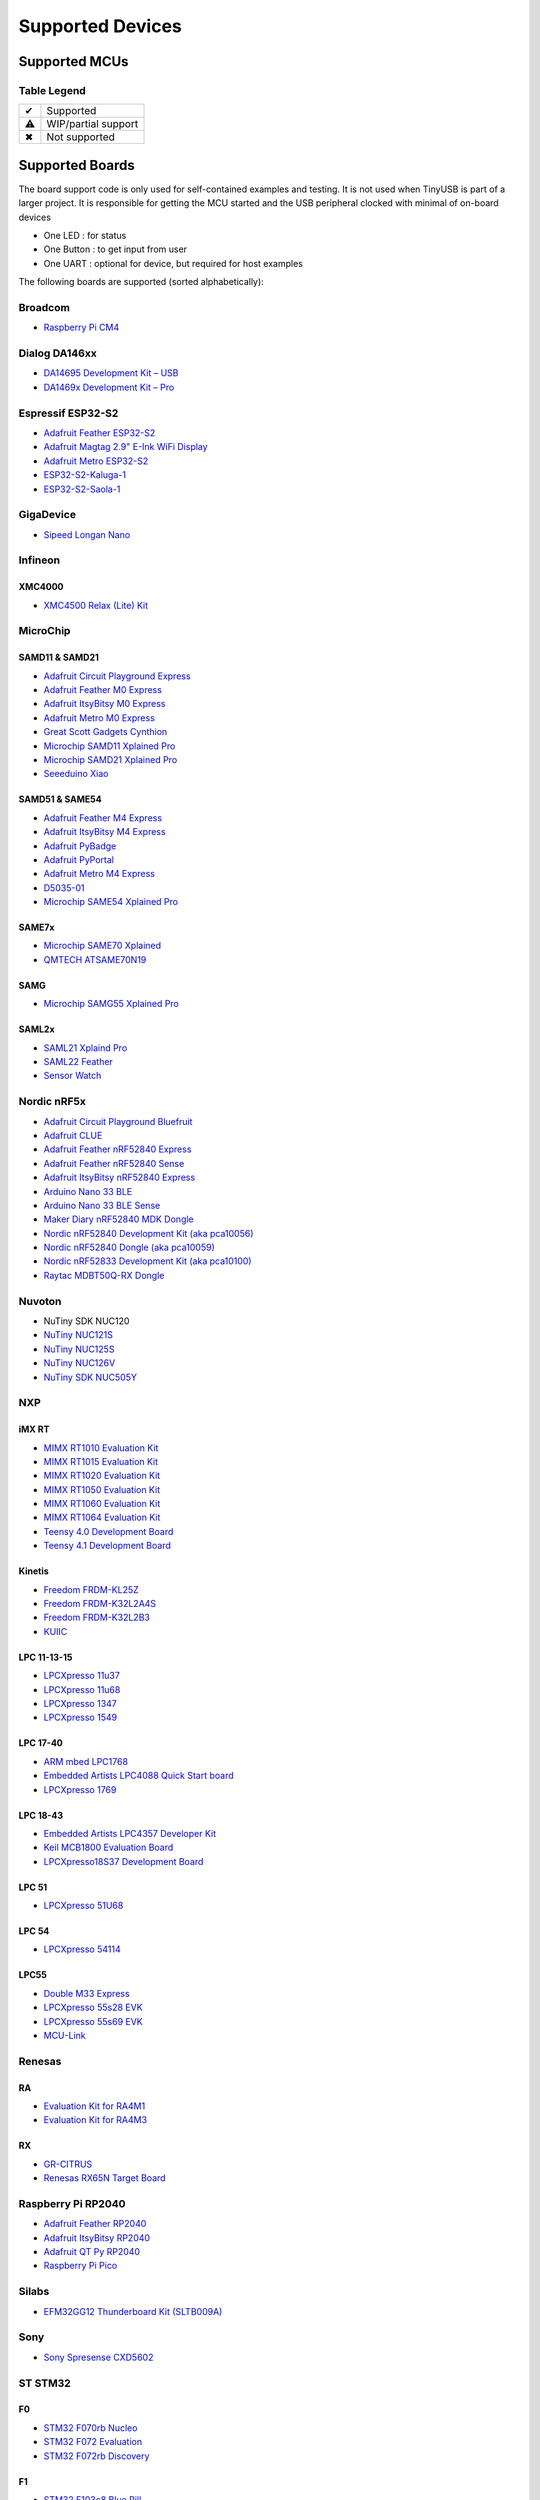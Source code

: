 *****************
Supported Devices
*****************

Supported MCUs
==============

+--------------+-----------------------+--------+------+-----------+-------------------+--------------+
| Manufacturer | Family                | Device | Host | Highspeed | Driver            | Note         |
+==============+=======================+========+======+===========+===================+==============+
| Allwinner    | F1C100s/F1C200s       | ✔      |      | ✔         | sunxi             | musb variant |
+--------------+-----------------------+--------+------+-----------+-------------------+--------------+
| Analog       | MAX3421E              |        | ✔    | ✖         | max3421           | via SPI      |
+--------------+-----------------------+--------+------+-----------+-------------------+--------------+
| Brigetek     | FT90x                 | ✔      |      | ✔         | ft9xx             |              |
+--------------+-----------------------+--------+------+-----------+-------------------+--------------+
| Broadcom     | BCM2711, BCM2837      | ✔      |      | ✔         | dwc2              |              |
+--------------+-----------------------+--------+------+-----------+-------------------+--------------+
| Dialog       | DA1469x               | ✔      | ✖    | ✖         | da146xx           |              |
+--------------+-----------------------+--------+------+-----------+-------------------+--------------+
| Espressif    | ESP32 S2, S3          | ✔      |      | ✖         | dwc2 or esp32sx   |              |
+--------------+-----------------------+--------+------+-----------+-------------------+--------------+
| GigaDevice   | GD32VF103             | ✔      |      | ✖         | dwc2              |              |
+--------------+-----------------------+--------+------+-----------+-------------------+--------------+
| Infineon     | XMC4500               | ✔      |      | ✖         | dwc2              |              |
+--------------+-----+-----------------+--------+------+-----------+-------------------+--------------+
| MicroChip    | SAM | D11, D21        | ✔      |      | ✖         | samd              |              |
|              |     +-----------------+--------+------+-----------+-------------------+--------------+
|              |     | D51, E5x        | ✔      |      | ✖         | samd              |              |
|              |     +-----------------+--------+------+-----------+-------------------+--------------+
|              |     | G55             | ✔      |      | ✖         | samg              |              |
|              |     +-----------------+--------+------+-----------+-------------------+--------------+
|              |     | L21, L22        | ✔      |      | ✖         | samd              |              |
|              |     +-----------------+--------+------+-----------+-------------------+--------------+
|              |     | E70,S70,V70,V71 | ✔      |      | ✔         | samx7x            |              |
|              +-----+-----------------+--------+------+-----------+-------------------+--------------+
|              | PIC | 24              | ✔      |      |           | pic               | ci_fs variant|
|              |     +-----------------+--------+------+-----------+-------------------+--------------+
|              |     | 32 mm, mk, mx   | ✔      |      |           | pic               | ci_fs variant|
|              |     +-----------------+--------+------+-----------+-------------------+--------------+
|              |     | dsPIC33         | ✔      |      |           | pic               | ci_fs variant|
|              |     +-----------------+--------+------+-----------+-------------------+--------------+
|              |     | 32mz            | ✔      |      |           | pic32mz           | musb variant |
+--------------+-----+-----------------+--------+------+-----------+-------------------+--------------+
| Mind Montion | mm32                  | ✔      |      | ✖         | mm32f327x_otg     | ci_fs variant|
+--------------+-----+-----------------+--------+------+-----------+-------------------+--------------+
| NordicSemi   | nRF52833, nRF52840    | ✔      | ✖    | ✖         | nrf5x             |              |
|              +-----------------------+--------+------+-----------+-------------------+--------------+
|              | nRF5340               | ✔      | ✖    | ✖         | nrf5x             |              |
+--------------+-----------------------+--------+------+-----------+-------------------+--------------+
| Nuvoton      | NUC120                | ✔      | ✖    | ✖         | nuc120            |              |
|              +-----------------------+--------+------+-----------+-------------------+--------------+
|              | NUC121/NUC125         | ✔      | ✖    | ✖         | nuc121            |              |
|              +-----------------------+--------+------+-----------+-------------------+--------------+
|              | NUC126                | ✔      | ✖    | ✖         | nuc121            |              |
|              +-----------------------+--------+------+-----------+-------------------+--------------+
|              | NUC505                | ✔      |      | ✔         | nuc505            |              |
+--------------+---------+-------------+--------+------+-----------+-------------------+--------------+
| NXP          | iMXRT   | RT10xx      | ✔      | ✔    | ✔         | ci_hs             |              |
|              |         +-------------+--------+------+-----------+-------------------+--------------+
|              |         | RT11xx      | ✔      | ✔    | ✔         | ci_hs             |              |
|              +---------+-------------+--------+------+-----------+-------------------+--------------+
|              | Kinetis | KL          | ✔      | ⚠    | ✖         | ci_fs, khci       |              |
|              |         +-------------+--------+------+-----------+-------------------+--------------+
|              |         | K32L2       | ✔      | ✔    | ✖         | khci              | ci_fs variant|
|              |         +-------------+--------+------+-----------+-------------------+--------------+
|              |         | K64         | ✔      | ✔ (fs) | ✖         | khci              | ci_fs variant|
|              +---------+-------------+--------+------+-----------+-------------------+--------------+
|              | LPC     | 11u, 13, 15 | ✔      | ✖    | ✖         | lpc_ip3511        |              |
|              |         +-------------+--------+------+-----------+-------------------+--------------+
|              |         | 17, 40      | ✔      | ⚠    | ✖         | lpc17_40          |              |
|              |         +-------------+--------+------+-----------+-------------------+--------------+
|              |         | 18, 43      | ✔      | ✔    | ✔         | ci_hs             |              |
|              |         +-------------+--------+------+-----------+-------------------+--------------+
|              |         | 51u         | ✔      | ✖    | ✖         | lpc_ip3511        |              |
|              |         +-------------+--------+------+-----------+-------------------+--------------+
|              |         | 54          | ✔      |      | ✔         | lpc_ip3511        |              |
|              |         +-------------+--------+------+-----------+-------------------+--------------+
|              |         | 55          | ✔      |      | ✔         | lpc_ip3511        |              |
|              +---------+-------------+--------+------+-----------+-------------------+--------------+
|              | MCX     | N9          | ✔      |      | ✔         | ci_fs, ci_hs      |              |
+--------------+---------+-------------+--------+------+-----------+-------------------+--------------+
| Raspberry Pi | RP2040                | ✔      | ✔    | ✖         | rp2040, pio_usb   |              |
+--------------+-----+-----------------+--------+------+-----------+-------------------+--------------+
| Renesas      | RX  | 63N, 65N, 72N   | ✔      | ✔    | ✖         | rusb2             |              |
|              +-----+-----------------+--------+------+-----------+-------------------+--------------+
|              | RA  | 4M1, 4M3, 6M1   | ✔      | ✔    | ✖         | rusb2             |              |
|              |     +-----------------+--------+------+-----------+-------------------+--------------+
|              |     | 6M5             | ✔      | ✔    | ✔         | rusb2             |              |
+--------------+-----+-----------------+--------+------+-----------+-------------------+--------------+
| Silabs       | EFM32GG12             | ✔      |      | ✖         | dwc2              |              |
+--------------+-----------------------+--------+------+-----------+-------------------+--------------+
| Sony         | CXD56                 | ✔      | ✖    | ✔         | cxd56             |              |
+--------------+-----------------------+--------+------+-----------+-------------------+--------------+
| ST STM32     | F0                    | ✔      | ✖    | ✖         | stm32_fsdev       |              |
|              +----+------------------+--------+------+-----------+-------------------+--------------+
|              | F1 | 102, 103         | ✔      | ✖    | ✖         | stm32_fsdev       |              |
|              |    +------------------+--------+------+-----------+-------------------+--------------+
|              |    | 105, 107         | ✔      |      | ✖         | dwc2              |              |
|              +----+------------------+--------+------+-----------+-------------------+--------------+
|              | F2                    | ✔      |      | ✔         | dwc2              |              |
|              +-----------------------+--------+------+-----------+-------------------+--------------+
|              | F3                    | ✔      | ✖    | ✖         | stm32_fsdev       |              |
|              +-----------------------+--------+------+-----------+-------------------+--------------+
|              | F4                    | ✔      |      | ✔         | dwc2              |              |
|              +-----------------------+--------+------+-----------+-------------------+--------------+
|              | F7                    | ✔      |      | ✔         | dwc2              |              |
|              +-----------------------+--------+------+-----------+-------------------+--------------+
|              | H7                    | ✔      |      | ✔         | dwc2              |              |
|              +-----------------------+--------+------+-----------+-------------------+--------------+
|              | G4                    | ✔      | ✖    | ✖         | stm32_fsdev       |              |
|              +-----------------------+--------+------+-----------+-------------------+--------------+
|              | L0, L1                | ✔      | ✖    | ✖         | stm32_fsdev       |              |
|              +----+------------------+--------+------+-----------+-------------------+--------------+
|              | L4 | 4x2, 4x3         | ✔      | ✖    | ✖         | stm32_fsdev       |              |
|              |    +------------------+--------+------+-----------+-------------------+--------------+
|              |    | 4x5, 4x6         | ✔      |      |           | dwc2              |              |
|              +----+------------------+--------+------+-----------+-------------------+--------------+
|              | L4+                   | ✔      |      |           | dwc2              |              |
|              +-----------------------+--------+------+-----------+-------------------+--------------+
|              | U5                    | ✔      |      | ✔         | dwc2              |              |
|              +-----------------------+--------+------+-----------+-------------------+--------------+
|              | WBx5                  | ✔      |      |           | stm32_fsdev       |              |
+--------------+-----------------------+--------+------+-----------+-------------------+--------------+
| TI           | MSP430                | ✔      | ✖    | ✖         | msp430x5xx        |              |
|              +-----------------------+--------+------+-----------+-------------------+--------------+
|              | MSP432E4              | ✔      | ✔    | ✖         | musb              |              |
|              +-----------------------+--------+------+-----------+-------------------+--------------+
|              | TM4C123               | ✔      | ✔    | ✖         | musb              |              |
+--------------+-----------------------+--------+------+-----------+-------------------+--------------+
| ValentyUSB   | eptri                 | ✔      | ✖    | ✖         | eptri             |              |
+--------------+-----------------------+--------+------+-----------+-------------------+--------------+
| WCH          | CH32V307              | ✔      |      | ✔         | ch32v307          |              |
|              +-----------------------+--------+------+-----------+-------------------+--------------+
|              | CH32F20x              | ✔      |      | ✔         | ch32f205          |              |
+--------------+-----------------------+--------+------+-----------+-------------------+--------------+


Table Legend
------------

= ===================
✔ Supported
⚠ WIP/partial support
✖ Not supported
= ===================

Supported Boards
================

The board support code is only used for self-contained examples and testing. It is not used when TinyUSB is part of a larger project. It is responsible for getting the MCU started and the USB peripheral clocked with minimal of on-board devices

-  One LED : for status
-  One Button : to get input from user
-  One UART : optional for device, but required for host examples

The following boards are supported (sorted alphabetically):

Broadcom
--------

-  `Raspberry Pi CM4 <https://www.raspberrypi.com/products/compute-module-4>`__

Dialog DA146xx
--------------

-  `DA14695 Development Kit – USB <https://www.dialog-semiconductor.com/products/da14695-development-kit-usb>`__
-  `DA1469x Development Kit – Pro <https://www.dialog-semiconductor.com/products/da14695-development-kit-pro>`__

Espressif ESP32-S2
------------------

-  `Adafruit Feather ESP32-S2 <https://www.adafruit.com/product/5000>`__
-  `Adafruit Magtag 2.9" E-Ink WiFi Display <https://www.adafruit.com/product/4800>`__
-  `Adafruit Metro ESP32-S2 <https://www.adafruit.com/product/4775>`__
-  `ESP32-S2-Kaluga-1 <https://docs.espressif.com/projects/esp-idf/en/latest/esp32s2/hw-reference/esp32s2/user-guide-esp32-s2-kaluga-1-kit.html>`__
-  `ESP32-S2-Saola-1 <https://docs.espressif.com/projects/esp-idf/en/latest/esp32s2/hw-reference/esp32s2/user-guide-saola-1-v1.2.html>`__

GigaDevice
----------

-  `Sipeed Longan Nano <https://longan.sipeed.com/en/>`__

Infineon
---------

XMC4000
^^^^^^^

-  `XMC4500 Relax (Lite) Kit <https://www.infineon.com/cms/en/product/evaluation-boards/kit_xmc45_relax_lite_v1/>`__

MicroChip
---------

SAMD11 & SAMD21
^^^^^^^^^^^^^^^

-  `Adafruit Circuit Playground Express <https://www.adafruit.com/product/3333>`__
-  `Adafruit Feather M0 Express <https://www.adafruit.com/product/3403>`__
-  `Adafruit ItsyBitsy M0 Express <https://www.adafruit.com/product/3727>`__
-  `Adafruit Metro M0 Express <https://www.adafruit.com/product/3505>`__
-  `Great Scott Gadgets Cynthion <https://greatscottgadgets.com/cynthion/>`__
-  `Microchip SAMD11 Xplained Pro <https://www.microchip.com/developmenttools/ProductDetails/atsamd11-xpro>`__
-  `Microchip SAMD21 Xplained Pro <https://www.microchip.com/DevelopmentTools/ProductDetails/ATSAMD21-XPRO>`__
-  `Seeeduino Xiao <https://www.seeedstudio.com/Seeeduino-XIAO-Arduino-Microcontroller-SAMD21-Cortex-M0+-p-4426.html>`__

SAMD51 & SAME54
^^^^^^^^^^^^^^^

-  `Adafruit Feather M4 Express <https://www.adafruit.com/product/3857>`__
-  `Adafruit ItsyBitsy M4 Express <https://www.adafruit.com/product/3800>`__
-  `Adafruit PyBadge <https://www.adafruit.com/product/4200>`__
-  `Adafruit PyPortal <https://www.adafruit.com/product/4116>`__
-  `Adafruit Metro M4 Express <https://www.adafruit.com/product/3382>`__
-  `D5035-01 <https://github.com/RudolphRiedel/USB_CAN-FD>`__
-  `Microchip SAME54 Xplained Pro <https://www.microchip.com/developmenttools/productdetails/atsame54-xpro>`__

SAME7x
^^^^^^

- `Microchip SAME70 Xplained <https://www.microchip.com/en-us/development-tool/ATSAME70-XPLD>`_
- `QMTECH ATSAME70N19 <https://www.aliexpress.com/item/1005003173783268.html>`_

SAMG
^^^^

-  `Microchip SAMG55 Xplained Pro <https://www.microchip.com/DevelopmentTools/ProductDetails/PartNO/ATSAMG55-XPRO>`__

SAML2x
^^^^^^

-  `SAML21 Xplaind Pro <https://www.microchip.com/DevelopmentTools/ProductDetails/ATSAML21-XPRO-B>`__
-  `SAML22 Feather <https://github.com/joeycastillo/Feather-Projects/tree/main/SAML22%20Feather>`__
-  `Sensor Watch <https://github.com/joeycastillo/Sensor-Watch>`__

Nordic nRF5x
------------

-  `Adafruit Circuit Playground Bluefruit <https://www.adafruit.com/product/4333>`__
-  `Adafruit CLUE <https://www.adafruit.com/product/4500>`__
-  `Adafruit Feather nRF52840 Express <https://www.adafruit.com/product/4062>`__
-  `Adafruit Feather nRF52840 Sense <https://www.adafruit.com/product/4516>`__
-  `Adafruit ItsyBitsy nRF52840 Express <https://www.adafruit.com/product/4481>`__
-  `Arduino Nano 33 BLE <https://store.arduino.cc/usa/nano-33-ble>`__
-  `Arduino Nano 33 BLE Sense <https://store.arduino.cc/usa/nano-33-ble-sense>`__
-  `Maker Diary nRF52840 MDK Dongle <https://wiki.makerdiary.com/nrf52840-mdk-usb-dongle>`__
-  `Nordic nRF52840 Development Kit (aka pca10056) <https://www.nordicsemi.com/Software-and-Tools/Development-Kits/nRF52840-DK>`__
-  `Nordic nRF52840 Dongle (aka pca10059) <https://www.nordicsemi.com/Software-and-Tools/Development-Kits/nRF52840-Dongle>`__
-  `Nordic nRF52833 Development Kit (aka pca10100) <https://www.nordicsemi.com/Software-and-Tools/Development-Kits/nRF52833-DK>`__
-  `Raytac MDBT50Q-RX Dongle <https://www.raytac.com/product/ins.php?index_id=89>`__

Nuvoton
-------

-  NuTiny SDK NUC120
-  `NuTiny NUC121S <https://direct.nuvoton.com/en/nutiny-nuc121s>`__
-  `NuTiny NUC125S <https://direct.nuvoton.com/en/nutiny-nuc125s>`__
-  `NuTiny NUC126V <https://direct.nuvoton.com/en/nutiny-nuc126v>`__
-  `NuTiny SDK NUC505Y <https://direct.nuvoton.com/en/nutiny-nuc505y>`__

NXP
---

iMX RT
^^^^^^

-  `MIMX RT1010 Evaluation Kit <https://www.nxp.com/design/development-boards/i.mx-evaluation-and-development-boards/i.mx-rt1010-evaluation-kit:MIMXRT1010-EVK>`__
-  `MIMX RT1015 Evaluation Kit <https://www.nxp.com/design/development-boards/i.mx-evaluation-and-development-boards/i.mx-rt1015-evaluation-kit:MIMXRT1015-EVK>`__
-  `MIMX RT1020 Evaluation Kit <https://www.nxp.com/design/development-boards/i.mx-evaluation-and-development-boards/i.mx-rt1020-evaluation-kit:MIMXRT1020-EVK>`__
-  `MIMX RT1050 Evaluation Kit <https://www.nxp.com/design/development-boards/i.mx-evaluation-and-development-boards/i.mx-rt1050-evaluation-kit:MIMXRT1050-EVK>`__
-  `MIMX RT1060 Evaluation Kit <https://www.nxp.com/design/development-boards/i.mx-evaluation-and-development-boards/mimxrt1060-evk-i.mx-rt1060-evaluation-kit:MIMXRT1060-EVK>`__
-  `MIMX RT1064 Evaluation Kit <https://www.nxp.com/design/development-boards/i.mx-evaluation-and-development-boards/mimxrt1064-evk-i.mx-rt1064-evaluation-kit:MIMXRT1064-EVK>`__
-  `Teensy 4.0 Development Board <https://www.pjrc.com/store/teensy40.html>`__
-  `Teensy 4.1 Development Board <https://www.pjrc.com/store/teensy41.html>`__

Kinetis
^^^^^^^

-  `Freedom FRDM-KL25Z <https://www.nxp.com/design/development-boards/freedom-development-boards/mcu-boards/freedom-development-platform-for-kinetis-kl14-kl15-kl24-kl25-mcus:FRDM-KL25Z>`__
-  `Freedom FRDM-K32L2A4S  <https://www.nxp.com/design/development-boards/freedom-development-boards/mcu-boards/nxp-freedom-platform-for-k32-l2a-mcus:FRDM-K32L2A4S>`__
-  `Freedom FRDM-K32L2B3 <https://www.nxp.com/design/development-boards/freedom-development-boards/mcu-boards/nxp-freedom-development-platform-for-k32-l2b-mcus:FRDM-K32L2B3>`__
-  `KUIIC <https://github.com/nxf58843/kuiic>`__

LPC 11-13-15
^^^^^^^^^^^^

-  `LPCXpresso 11u37 <https://www.nxp.com/design/microcontrollers-developer-resources/lpcxpresso-boards/lpcxpresso-board-for-lpc11u37h:OM13074>`__
-  `LPCXpresso 11u68 <https://www.nxp.com/support/developer-resources/evaluation-and-development-boards/lpcxpresso-boards/lpcxpresso-board-for-lpc11u68:OM13058>`__
-  `LPCXpresso 1347 <https://www.nxp.com/support/developer-resources/evaluation-and-development-boards/lpcxpresso-boards/lpcxpresso-board-for-lpc1347:OM13045>`__
-  `LPCXpresso 1549 <https://www.nxp.com/products/processors-and-microcontrollers/arm-microcontrollers/general-purpose-mcus/lpc1500-cortex-m3/lpcxpresso-board-for-lpc1549:OM13056>`__

LPC 17-40
^^^^^^^^^

-  `ARM mbed LPC1768 <https://www.nxp.com/products/processors-and-microcontrollers/arm-microcontrollers/general-purpose-mcus/lpc1700-cortex-m3/arm-mbed-lpc1768-board:OM11043>`__
-  `Embedded Artists LPC4088 Quick Start board <https://www.embeddedartists.com/products/lpc4088-quickstart-board>`__
-  `LPCXpresso 1769 <https://www.nxp.com/support/developer-resources/evaluation-and-development-boards/lpcxpresso-boards/lpcxpresso-board-for-lpc1769:OM13000>`__

LPC 18-43
^^^^^^^^^

-  `Embedded Artists LPC4357 Developer Kit <http://www.embeddedartists.com/products/kits/lpc4357_kit.php>`__
-  `Keil MCB1800 Evaluation Board <http://www.keil.com/mcb1800>`__
-  `LPCXpresso18S37 Development Board <https://www.nxp.com/products/processors-and-microcontrollers/arm-microcontrollers/general-purpose-mcus/lpc4000-cortex-m4/lpcxpresso18s37-development-board:OM13076>`__

LPC 51
^^^^^^

-  `LPCXpresso 51U68 <https://www.nxp.com/products/processors-and-microcontrollers/arm-microcontrollers/general-purpose-mcus/lpcxpresso51u68-for-the-lpc51u68-mcus:OM40005>`__

LPC 54
^^^^^^

-  `LPCXpresso 54114 <https://www.nxp.com/design/microcontrollers-developer-resources/lpcxpresso-boards/lpcxpresso54114-board:OM13089>`__

LPC55
^^^^^

-  `Double M33 Express <https://www.crowdsupply.com/steiert-solutions/double-m33-express>`__
-  `LPCXpresso 55s28 EVK <https://www.nxp.com/design/software/development-software/lpcxpresso55s28-development-board:LPC55S28-EVK>`__
-  `LPCXpresso 55s69 EVK <https://www.nxp.com/design/development-boards/lpcxpresso-boards/lpcxpresso55s69-development-board:LPC55S69-EVK>`__
-  `MCU-Link <https://www.nxp.com/design/development-boards/lpcxpresso-boards/mcu-link-debug-probe:MCU-LINK>`__

Renesas
-------

RA
^^

-  `Evaluation Kit for RA4M1 <https://www.renesas.com/us/en/products/microcontrollers-microprocessors/ra-cortex-m-mcus/ek-ra4m1-evaluation-kit-ra4m1-mcu-group>`__
-  `Evaluation Kit for RA4M3 <https://www.renesas.com/us/en/products/microcontrollers-microprocessors/ra-cortex-m-mcus/ek-ra4m3-evaluation-kit-ra4m3-mcu-group>`__

RX
^^

-  `GR-CITRUS <https://www.renesas.com/us/en/products/gadget-renesas/boards/gr-citrus>`__
-  `Renesas RX65N Target Board <https://www.renesas.com/us/en/products/microcontrollers-microprocessors/rx-32-bit-performance-efficiency-mcus/rtk5rx65n0c00000br-target-board-rx65n>`__

Raspberry Pi RP2040
-------------------

-  `Adafruit Feather RP2040 <https://www.adafruit.com/product/4884>`__
-  `Adafruit ItsyBitsy RP2040 <https://www.adafruit.com/product/4888>`__
-  `Adafruit QT Py RP2040 <https://www.adafruit.com/product/4900>`__
-  `Raspberry Pi Pico <https://www.raspberrypi.org/products/raspberry-pi-pico/>`__

Silabs
------

-  `EFM32GG12 Thunderboard Kit (SLTB009A) <https://www.silabs.com/development-tools/thunderboard/thunderboard-gg12-kit>`__

Sony
----

-  `Sony Spresense CXD5602 <https://developer.sony.com/develop/spresense>`__

ST STM32
--------

F0
^^
-  `STM32 F070rb Nucleo <https://www.st.com/en/evaluation-tools/nucleo-f070rb.html>`__
-  `STM32 F072 Evaluation <https://www.st.com/en/evaluation-tools/stm32072b-eval.html>`__
-  `STM32 F072rb Discovery <https://www.st.com/en/evaluation-tools/32f072bdiscovery.html>`__

F1
^^
-  `STM32 F103c8 Blue Pill <https://stm32-base.org/boards/STM32F103C8T6-Blue-Pill>`__
-  `STM32 F103rc Mini v2.0 <https://stm32-base.org/boards/STM32F103RCT6-STM32-Mini-V2.0>`__

F2
^^
-  `STM32 F207zg Nucleo <https://www.st.com/en/evaluation-tools/nucleo-f207zg.html>`__

F3
^^
-  `STM32 F303vc Discovery <https://www.st.com/en/evaluation-tools/stm32f3discovery.html>`__

F4
^^
-  `Adafruit Feather STM32F405 <https://www.adafruit.com/product/4382>`__
-  `Micro Python PyBoard v1.1 <https://store.micropython.org/product/PYBv1.1>`__
-  `STM32 F401cc Black Pill <https://stm32-base.org/boards/STM32F401CCU6-WeAct-Black-Pill-V1.2>`__
-  `STM32 F407vg Discovery <https://www.st.com/en/evaluation-tools/stm32f4discovery.html>`__
-  `STM32 F411ce Black Pill <https://www.adafruit.com/product/4877>`__
-  `STM32 F411ve Discovery <https://www.st.com/en/evaluation-tools/32f411ediscovery.html>`__
-  `STM32 F412zg Discovery <https://www.st.com/en/evaluation-tools/32f412gdiscovery.html>`__
-  `STM32 F412zg Nucleo <https://www.st.com/en/evaluation-tools/nucleo-f412zg.html>`__
-  `STM32 F439zi Nucleo <https://www.st.com/en/evaluation-tools/nucleo-f439zi.html>`__

F7
^^

-  `STLink-V3 Mini <https://www.st.com/en/development-tools/stlink-v3mini.html>`__
-  `STM32 F723e Discovery <https://www.st.com/en/evaluation-tools/32f723ediscovery.html>`__
-  `STM32 F746zg Nucleo <https://www.st.com/en/evaluation-tools/nucleo-f746zg.html>`__
-  `STM32 F746g Discovery <https://www.st.com/en/evaluation-tools/32f746gdiscovery.html>`__
-  `STM32 F767zi Nucleo <https://www.st.com/en/evaluation-tools/nucleo-f767zi.html>`__
-  `STM32 F769i Discovery <https://www.st.com/en/evaluation-tools/32f769idiscovery.html>`__

H7
^^
-  `STM32 H743zi Nucleo <https://www.st.com/en/evaluation-tools/nucleo-h743zi.html>`__
-  `STM32 H743i Evaluation <https://www.st.com/en/evaluation-tools/stm32h743i-eval.html>`__
-  `STM32 H745i Discovery <https://www.st.com/en/evaluation-tools/stm32h745i-disco.html>`__
-  `Waveshare OpenH743I-C <https://www.waveshare.com/openh743i-c-standard.htm>`__

G4
^^
-  `STM32 G474RE Nucleo <https://www.st.com/en/evaluation-tools/nucleo-g474re.html>`__

L0
^^
-  `STM32 L035c8 Discovery <https://www.st.com/en/evaluation-tools/32l0538discovery.html>`__

L4
^^
-  `STM32 L476vg Discovery <https://www.st.com/en/evaluation-tools/32l476gdiscovery.html>`__
-  `STM32 L4P5zg Nucleo <https://www.st.com/en/evaluation-tools/nucleo-l4p5zg.html>`__
-  `STM32 L4R5zi Nucleo <https://www.st.com/en/evaluation-tools/nucleo-l4r5zi.html>`__

WB
^^
-  `STM32 WB55 Nucleo <https://www.st.com/en/evaluation-tools/p-nucleo-wb55.html>`__

TI
--

-  `MSP430F5529 USB LaunchPad Evaluation Kit <http://www.ti.com/tool/MSP-EXP430F5529LP>`__
-  `MSP-EXP432E401Y LaunchPad Evaluation Kit <https://www.ti.com/tool/MSP-EXP432E401Y>`__
-  `TM4C123GXL LaunchPad Evaluation Kit <https://www.ti.com/tool/EK-TM4C123GXL>`__

Tomu
----

-  `Fomu <https://www.crowdsupply.com/sutajio-kosagi/fomu>`__

WCH
---

-  `CH32V307V-R1-1v0 <https://lcsc.com/product-detail/Development-Boards-Kits_WCH-Jiangsu-Qin-Heng-CH32V307V-EVT-R1_C2943980.html>`__
-  `CH32F205R-R0-1v0 <https://github.com/openwch/ch32f20x/blob/main/EVT/PUB/CH32F20x%20Evaluation%20Board%20Reference-EN.pdf>`__
